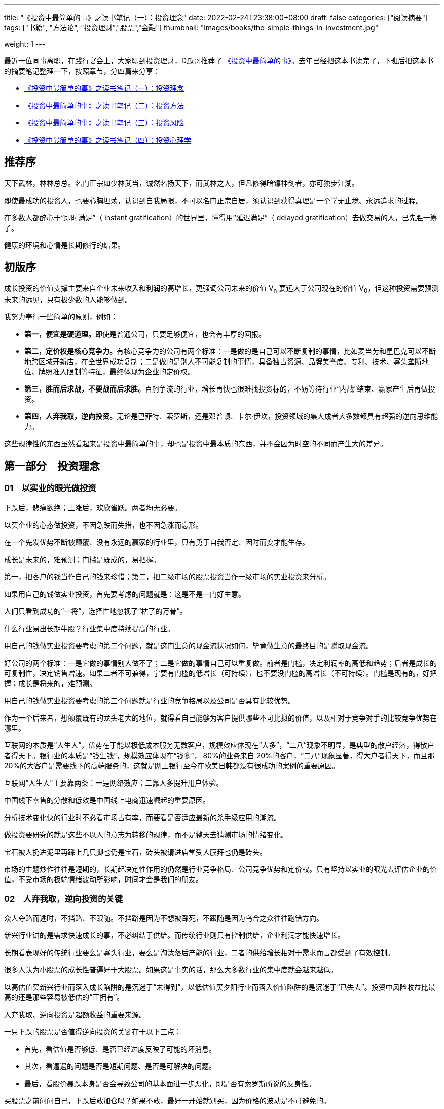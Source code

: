---
title: "《投资中最简单的事》之读书笔记（一）：投资理念"
date: 2022-02-24T23:38:00+08:00
draft: false
categories: ["阅读摘要"]
tags: ["书籍", "方法论", "投资理财","股票","金融"]
thumbnail: "images/books/the-simple-things-in-investment.jpg"

weight: 1
---


最近一位同事离职，在践行宴会上，大家聊到投资理财，D瓜哥推荐了 https://book.douban.com/subject/35000951/[《投资中最简单的事》^]。去年已经把这本书读完了，下班后把这本书的摘要笔记整理一下，按照章节，分四篇来分享：

* https://www.diguage.com/post/the-simple-things-in-investment-1/[《投资中最简单的事》之读书笔记（一）：投资理念^]
* https://www.diguage.com/post/the-simple-things-in-investment-2/[《投资中最简单的事》之读书笔记（二）：投资方法^]
* https://www.diguage.com/post/the-simple-things-in-investment-3/[《投资中最简单的事》之读书笔记（三）：投资风险^]
* https://www.diguage.com/post/the-simple-things-in-investment-4/[《投资中最简单的事》之读书笔记（四）：投资心理学^]

== 推荐序

天下武林，林林总总。名门正宗如少林武当，诚然名扬天下，而武林之大，但凡修得暗镖神剑者，亦可独步江湖。

即使最成功的投资人，也要心胸坦荡，认识到自我局限，不可以名门正宗自居，须认识到获得真理是一个学无止境、永远追求的过程。

在多数人都醉心于“即时满足”（ instant gratification）的世界里，懂得用“延迟满足”（ delayed gratification）去做交易的人，已先胜一筹了。

健康的环境和心情是长期修行的结果。

== 初版序

成长投资的价值支撑主要来自企业未来收入和利润的高增长，更强调公司未来的价值 V~n~ 要远大于公司现在的价值 V~0~，但这种投资需要预测未来的远见，只有极少数的人能够做到。

我努力奉行一些简单的原则，例如：

* **第一，便宜是硬道理。**即使是普通公司，只要足够便宜，也会有丰厚的回报。
* **第二，定价权是核心竞争力。**有核心竞争力的公司有两个标准：一是做的是自己可以不断复制的事情，比如麦当劳和星巴克可以不断地跨区域开新店，在全世界成功复制；二是做的是别人不可能复制的事情，具备独占资源、品牌美誉度、专利、技术、寡头垄断地位、牌照准入限制等特征，最终体现为企业的定价权。
* **第三，胜而后求战，不要战而后求胜。**百舸争流的行业，增长再快也很难找投资标的，不妨等待行业“内战”结束、赢家产生后再做投资。
* **第四，人弃我取，逆向投资。**无论是巴菲特、索罗斯，还是邓普顿、卡尔·伊坎，投资领域的集大成者大多数都具有超强的逆向思维能力。

这些规律性的东西虽然看起来是投资中最简单的事，却也是投资中最本质的东西，并不会因为时空的不同而产生大的差异。

== 第一部分　投资理念

=== 01　以实业的眼光做投资

下跌后，悲痛欲绝；上涨后，欢欣雀跃。两者均无必要。

以买企业的心态做投资，不因急跌而失措，也不因急涨而忘形。

在一个先发优势不断被颠覆、没有永远的赢家的行业里，只有勇于自我否定、因时而变才能生存。

成长是未来的，难预测；门槛是既成的，易把握。

第一，把客户的钱当作自己的钱来珍惜；第二，把二级市场的股票投资当作一级市场的实业投资来分析。

如果用自己的钱做实业投资，首先要考虑的问题就是：这是不是一门好生意。

人们只看到成功的“一将”，选择性地忽视了“枯了的万骨”。

什么行业易出长期牛股？行业集中度持续提高的行业。

用自己的钱做实业投资要考虑的第二个问题，就是这门生意的现金流状况如何，毕竟做生意的最终目的是赚取现金流。

好公司的两个标准：一是它做的事情别人做不了；二是它做的事情自己可以重复做。前者是门槛，决定利润率的高低和趋势；后者是成长的可复制性，决定销售增速。如果二者不可兼得，宁要有门槛的低增长（可持续），也不要没门槛的高增长（不可持续）。门槛是现有的，好把握；成长是将来的，难预测。

用自己的钱做实业投资要考虑的第三个问题就是行业的竞争格局以及公司是否具有比较优势。

作为一个后来者，想颠覆既有的龙头老大的地位，就得看自己能够为客户提供哪些不可比拟的价值，以及相对于竞争对手的比较竞争优势在哪里。

互联网的本质是“人生人”，优势在于能以极低成本服务无数客户，规模效应体现在“人多”，“二八”现象不明显，是典型的散户经济，得散户者得天下。银行业的本质是“钱生钱”，规模效应体现在“钱多”， 80%的业务来自 20%的客户，“二八”现象显著，得大户者得天下，而且那 20%的大客户是需要线下的高端服务的，这就是网上银行至今在欧美日韩都没有很成功的案例的重要原因。

互联网“人生人”主要靠两条：一是网络效应；二靠人多提升用户体验。

中国线下零售的分散和低效是中国线上电商迅速崛起的重要原因。

分析技术变化快的行业时不必看市场占有率，而要看是否适应最新的杀手级应用的潮流。

做投资要研究的就是这些不以人的意志为转移的规律，而不是整天去猜测市场的情绪变化。

宝石被人扔进泥里再踩上几只脚也仍是宝石，砖头被请进庙堂受人膜拜也仍是砖头。

市场的主题炒作往往是短期的，长期起决定性作用的仍然是行业竞争格局、公司竞争优势和定价权。只有坚持以实业的眼光去评估企业的价值，不受市场的极端情绪波动所影响，时间才会是我们的朋友。

=== 02　人弃我取，逆向投资的关键

众人夺路而逃时，不挡路、不跟随。不挡路是因为不想被踩死，不跟随是因为乌合之众往往跑错方向。

新兴行业讲的是需求快速成长的事，不必纠结于供给。而传统行业则只有控制供给，企业利润才能快速增长。

长期看表现好的传统行业要么是寡头行业，要么是淘汰落后产能的行业，二者的供给增长相对于需求而言都受到了有效控制。

很多人认为小股票的成长性普遍好于大股票。如果这是事实的话，那么大多数行业的集中度就会越来越低。

以高估值买新兴行业而落入成长陷阱的是沉迷于“未得到”，以低估值买夕阳行业而落入价值陷阱的是沉迷于“已失去”。投资中风险收益比最高的还是那些容易被低估的“正拥有”。

人弃我取、逆向投资是超额收益的重要来源。

一只下跌的股票是否值得逆向投资的关键在于以下三点：

* 首先，看估值是否够低、是否已经过度反映了可能的坏消息。
* 其次，看遭遇的问题是否是短期问题、是否是可解决的问题。
* 最后，看股价暴跌本身是否会导致公司的基本面进一步恶化，即是否有索罗斯所说的反身性。

买股票之前问问自己，下跌后敢加仓吗？如果不敢，最好一开始就别买，因为价格的波动是不可避免的。

食品饮料是个适合逆向投资的领域。

大家都挤在树上摘葡萄时，也许就是该在地上捡苹果的时候了。

A股的情绪波动容易走极端，因此“人多的地方不去”是至理名言。

牢记管子所说的“不处不可久，不行不可复”，不去“击鼓传花”，不接最后一棒，把选股范围基本限制在低估值的大盘蓝筹里，以此躲过中小盘中的许多“地雷”。

一般说来，趋势的初期和末期，就是真理在少数人手里的时候。

买早了还得熬得住，这是逆向投资者的必备素质。

顶部和底部只是一个区域，该逆向时就不要犹豫，不要在乎短期最后一跌的得失，只要能笑到最后，短期难熬点又何妨？只有熬得住的投资者才适合做逆向投资。

躲在冷门行业的好处是永远不用担心被“踩踏事件”伤着。

优质公司碰到短期问题时，往往是较好的投资时点，

=== 03　便宜是硬道理

贪婪有两种，一种是在 6000点时明知贵了，但还想等多涨一会儿再卖；另一种是在 2000点时觉得便宜了，但还想等多跌一会儿再买。

有销售半径的行业（如啤酒和水泥），重要的不是全国市场占有率，而是区域市场集中度。

从“军阀混战”的无序竞争过渡到“军阀割据”的有序竞争，是值得关注的行业拐点。

没有门槛的高增长是不可持续的。

做投资最重要的是什么呢？**投资中影响股价涨跌的因素是无穷无尽的，但是最重要的其实只有两点，一个是估值，一个是流动性。**

估值决定了股票能够上涨的空间；流动性则决定了股市涨跌的时间。

所有的价格其实本质上都是一种货币现象，就是说你的资金跟你所有东西的价格之和其实是一致的。

要分清楚什么东西先动，什么东西后动，什么东西是你更关心的其他东西的领先指标。

所谓的投资，就是牢牢抓住这个定价权。

**选股票，一定是先选行业。**就像买房子，一定是先看社区，社区不行，房子再漂亮也不行。买股票也是，股票本身再好，只要这个行业不好，一样很难涨起来。买房子先选社区，买股票先选行业，那么什么样的行业是好行业呢？很简单，有门槛、有积累、有定价权的那种行业。

定价权的来源，基本上要么是垄断，要么是品牌，要么是技术专利，要么是资源矿产，或者相对稀缺的某种特定的资产。

这和一个年轻人在选择行业的时候，一定是找那种有积累的行业一个道理。

技术变化快的行业就是这样辛苦，而像可口可乐，一个配方可以一两百年不变。

*投资还要想好你要做什么样的投资者。*

**通胀环境下买什么股票好？**常见的答案是资产资源类股票，因为投资者可以直接受益于价格上涨。更好的答案也许是那些有定价权的公司：通胀时它们可以提价，把成本压力转嫁给下游；通胀回落时，它们不必降价就享受更高的利润率。这些公司包括食品饮料等品牌消费品和工程机械、核心汽配、白色家电等寡头垄断的高端制造业。

==== 三个层次的悲观

* 第一个层次的悲观是基于流动性和供求关系的悲观。
* 第二个层次的悲观是对基本面的悲观。
+
--
随着世界慢慢进入一种胜者为王，赢家通吃的年代，我们确实会发现一部分公司具有强大的定价权：能够卖多少钱就卖多少钱，想收什么费就收什么费。

巴菲特所说的找那种“傻子都能管”的公司

谁都能做管理层的公司就是好公司。

有一定资产的人，必须不断思考一个问题：我的财富以什么样的形式存在才最容易保值增值。

过去 10年是涨还是跌跟今后会涨还是会跌，其实并不一定相关，关键是这个东西是不是物有所值。

我一直觉得一定要一分为二地看待投资的风险：一种风险是本金永久性丧失的风险， 100万元投进去，之后损失了 10万元、 20万元，再也不回来；还有一种是价格波动的风险，可能短期会跌但也会涨回来，波动的风险是投资者必须承担的。

所以永久性亏钱只有两个原因，一个是市盈率的压缩。

另一个是利润在历史高点的时候，夕阳行业就有本金永久性丧失的风险。
--
+
* 第三个层次的悲观是一种长期悲观，是对中国经济增长模式的悲观。

做投资真正想赚到比别人更多的收益，就要保持一个判断的独立性。

=== 投资随想录

同一件事，看多者和看空者往往作截然不同的解释——你看到的是你想看到的。

持同一种观点的人，其依据和逻辑往往是截然不同的——你证明的是你想证明的。

同一消息，在不同的市场环境下常有不同的解读——你听到的是你想听到的。

同一事情两种解读，往往是考虑的时间跨度不同。

趋势投资者喜欢追着狗（价格）跑；价值投资者喜欢跟着人（价值）走，耐心等狗跑累了回到主人身边。

个例令人景仰，但往往难以复制，顺着规律选股才能提高成功率。

传说中的“十倍股”成长股就像千里马一样可遇而不可求，还是脚踏实地找些价值股，也就是“普通好马”靠谱些。

**不为精彩绝伦的牛股倾倒，不被纷繁复杂的个例迷惑，不抱侥幸心理，不赌小概率事件，坚持按规律投资，这是投资纪律的一种体现，也是投资成功的必要条件。**
